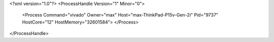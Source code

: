 <?xml version="1.0"?>
<ProcessHandle Version="1" Minor="0">
    <Process Command="vivado" Owner="max" Host="max-ThinkPad-P15v-Gen-2i" Pid="9737" HostCore="12" HostMemory="32601584">
    </Process>
</ProcessHandle>
